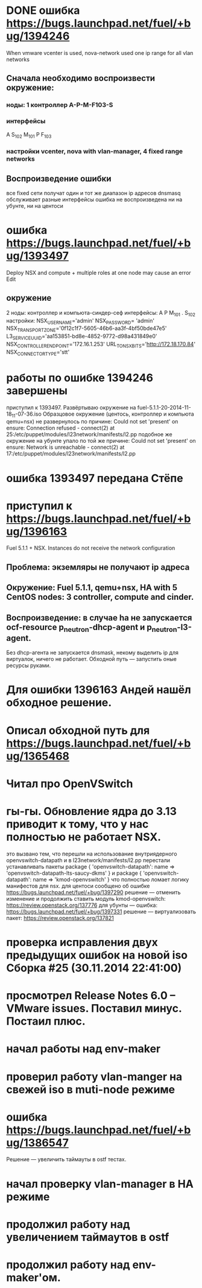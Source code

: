 # 24.11.2014 monday
* DONE ошибка https://bugs.launchpad.net/fuel/+bug/1394246
  When vmware vcenter is used, nova-network used one ip range for all vlan networks
** Сначала необходимо воспроизвести окружение:
*** ноды: 1 контроллер A-P-M-F103-S
*** интерфейсы
    A S_{102} M_{101}
    P F_{103}
*** настройки vcenter, nova with vlan-manager, 4 fixed range networks
** Воспроизведение ошибки
   все fixed сети получат один и тот же диапазон ip адресов
   dnsmasq обслуживает разные интерфейсы
   ошибка не воспроизведена ни на убунте, ни на центоси

* ошибка https://bugs.launchpad.net/fuel/+bug/1393497
  Deploy NSX and сompute + multiple roles at one node may cause an error Edit
** окружение
   2 ноды: контроллер и компьюта-синдер-сеф
   интерфейсы:
   A
   P
   M_{101}
   .
   S_{102}
   настройки:
   NSX_USERNAME='admin'
   NSX_PASSWORD= 'admin'
   NSX_TRANSPORT_ZONE='0f12c1f7-5605-46b6-aa3f-4bf50bde47e5'
   L3_SERVICE_UUID='aa153851-bd8e-4852-9772-d98a431849e0'
   NSX_CONTROLLER_ENDPOINT='172.16.1.253'
   URL_TO_NSX_BITS='http://172.18.170.84'
   NSX_CONNECTOR_TYPE='stt'
# 25.11.2014
* работы по ошибке 1394246 завершены
  приступил к 1393497. Развёртываю окружение на fuel-5.1.1-20-2014-11-18_11-07-36.iso
  Образцовое окружение (центось, контроллер и компьюта qemu+nsx) не развернулось по причине:
  Could not set 'present' on ensure: Connection refused - connect(2) at 25:/etc/puppet/modules/l23network/manifests/l2.pp
  подобное же окружение на убунте упало по той же причине:
  Could not set 'present' on ensure: Network is unreachable - connect(2) at 17:/etc/puppet/modules/l23network/manifests/l2.pp
# 26.11.2024
* ошибка 1393497 передана Стёпе
* приступил к https://bugs.launchpad.net/fuel/+bug/1396163
  Fuel 5.1.1 + NSX. Instances do not receive the network configuration
** Проблема: экземляры не получают ip адреса
** Окружение: Fuel 5.1.1, qemu+nsx, HA with 5 CentOS nodes: 3 controller, compute and cinder.
** Воспроизведение: в случае ha не запускается ocf-resource  p_neutron-dhcp-agent и p_neutron-l3-agent.
   Без dhcp-агента не запускается dnsmask, некому выделить ip для виртуалок, ничего не работает.
   Обходной путь --- запустить оные ресурсы руками.
# 27.11.2014 thusday
* Для ошибки 1396163 Андей нашёл обходное решение.
* Описал обходной путь для https://bugs.launchpad.net/fuel/+bug/1365468
* Читал про OpenVSwitch
# 28.11.2014 friday
* гы-гы. Обновление ядра до 3.13 приводит к тому, что у нас полностью не работает NSX.
  это вызвано тем, что перешли на использование внутриядерного openvswitch-datapath
  и в l23network/manifests/l2.pp перестали устанавливать пакеты
  package { 'openvswitch-datapath':
     name => 'openvswitch-datapath-lts-saucy-dkms'
  }
  и
  package { 'openvswitch-datapath':
     name => 'kmod-openvswitch'
  }
  что полностью ломает логику манифестов для nsx.
  для центоси сообщено об ошибке https://bugs.launchpad.net/fuel/+bug/1397290
  решение --- отменить изменение и продолжить ставить модуль kmod-openvswitch: https://review.openstack.org/137776
  для убунты --- ошибка: https://bugs.launchpad.net/fuel/+bug/1397331
  решение --- виртуализовать пакет: https://review.openstack.org/137821
# 01.12.2014 monday
* проверка исправления двух предыдущих ошибок на новой iso Сборка #25 (30.11.2014 22:41:00)
* просмотрел Release Notes 6.0 -- VMware issues. Поставил минус. Постаил плюс.
* начал работы над env-maker
# 02.12.2014 tuesday
* проверил работу vlan-manger на свежей iso в muti-node режиме
* ошибка https://bugs.launchpad.net/fuel/+bug/1386547
  Решение --- увеличить таймауты в ostf тестах.
# 03.13.2014 wednesday
* начал проверку vlan-manager в HA режиме
* продолжил работу над увеличением таймаутов в ostf
* продолжил работу над env-maker'ом.
